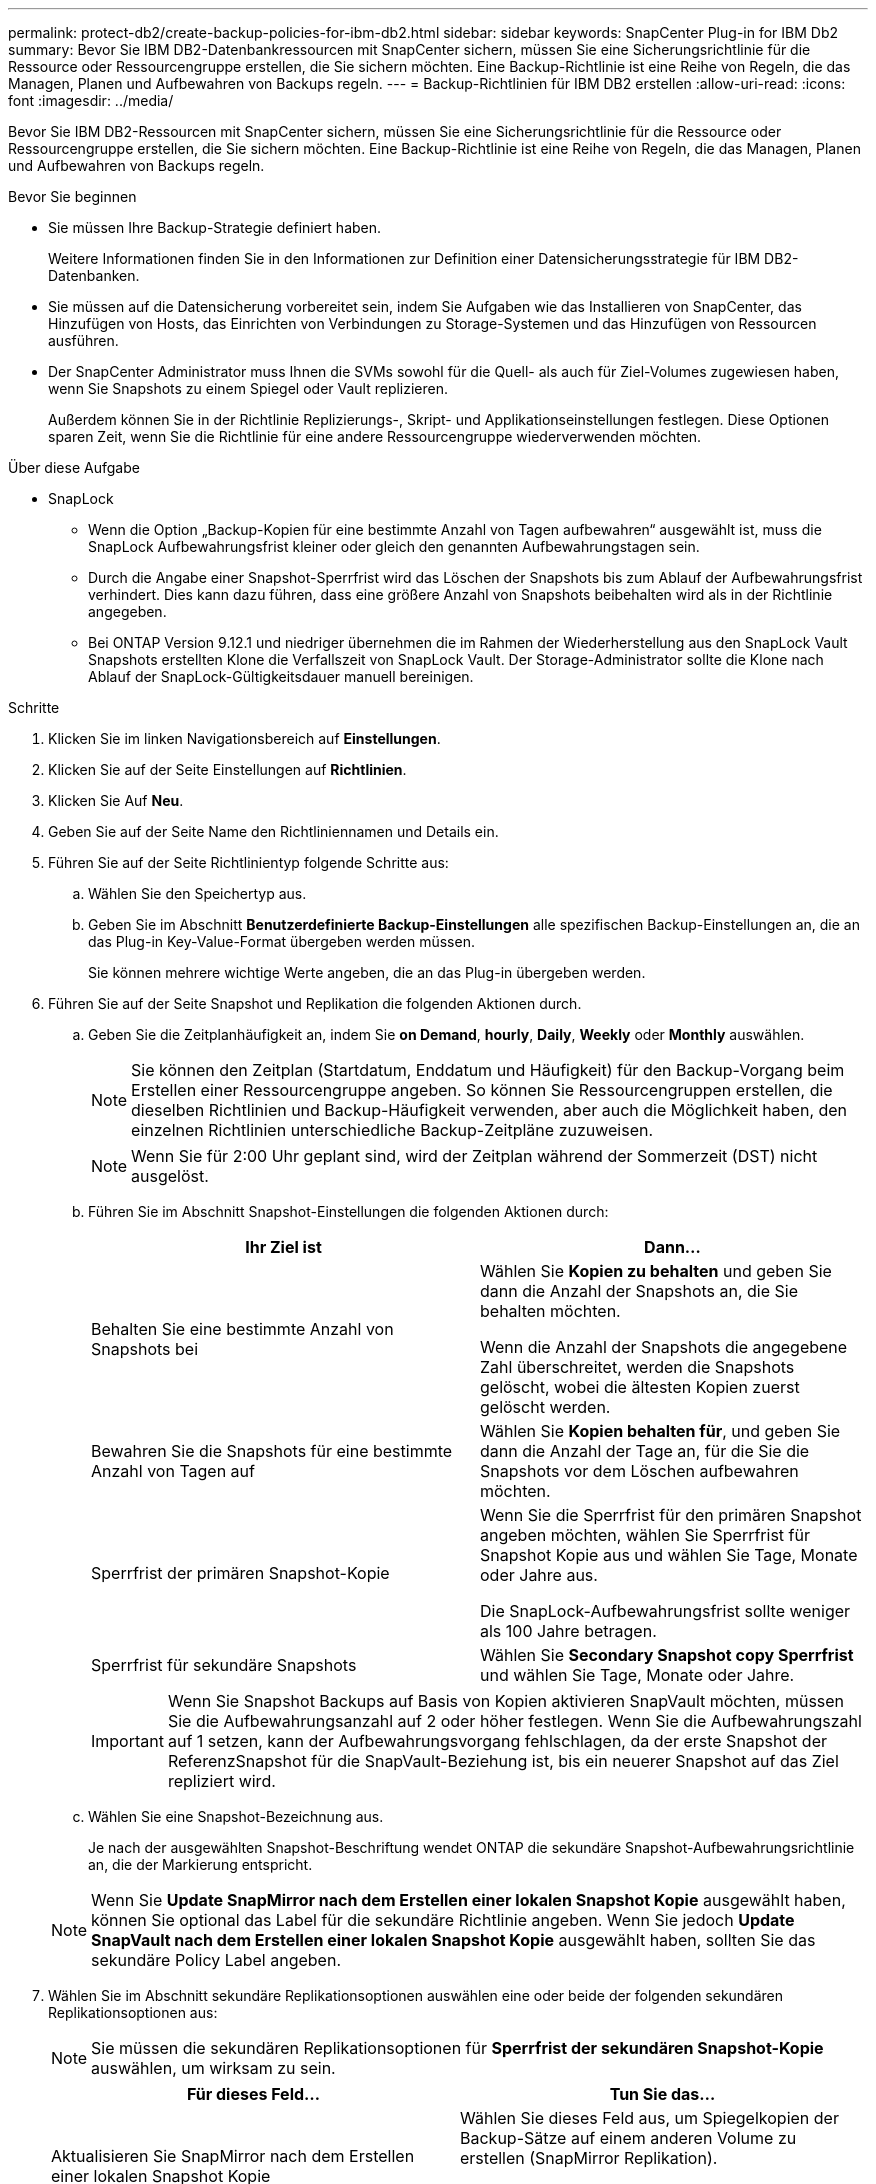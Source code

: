 ---
permalink: protect-db2/create-backup-policies-for-ibm-db2.html 
sidebar: sidebar 
keywords: SnapCenter Plug-in for IBM Db2 
summary: Bevor Sie IBM DB2-Datenbankressourcen mit SnapCenter sichern, müssen Sie eine Sicherungsrichtlinie für die Ressource oder Ressourcengruppe erstellen, die Sie sichern möchten. Eine Backup-Richtlinie ist eine Reihe von Regeln, die das Managen, Planen und Aufbewahren von Backups regeln. 
---
= Backup-Richtlinien für IBM DB2 erstellen
:allow-uri-read: 
:icons: font
:imagesdir: ../media/


[role="lead"]
Bevor Sie IBM DB2-Ressourcen mit SnapCenter sichern, müssen Sie eine Sicherungsrichtlinie für die Ressource oder Ressourcengruppe erstellen, die Sie sichern möchten. Eine Backup-Richtlinie ist eine Reihe von Regeln, die das Managen, Planen und Aufbewahren von Backups regeln.

.Bevor Sie beginnen
* Sie müssen Ihre Backup-Strategie definiert haben.
+
Weitere Informationen finden Sie in den Informationen zur Definition einer Datensicherungsstrategie für IBM DB2-Datenbanken.

* Sie müssen auf die Datensicherung vorbereitet sein, indem Sie Aufgaben wie das Installieren von SnapCenter, das Hinzufügen von Hosts, das Einrichten von Verbindungen zu Storage-Systemen und das Hinzufügen von Ressourcen ausführen.
* Der SnapCenter Administrator muss Ihnen die SVMs sowohl für die Quell- als auch für Ziel-Volumes zugewiesen haben, wenn Sie Snapshots zu einem Spiegel oder Vault replizieren.
+
Außerdem können Sie in der Richtlinie Replizierungs-, Skript- und Applikationseinstellungen festlegen. Diese Optionen sparen Zeit, wenn Sie die Richtlinie für eine andere Ressourcengruppe wiederverwenden möchten.



.Über diese Aufgabe
* SnapLock
+
** Wenn die Option „Backup-Kopien für eine bestimmte Anzahl von Tagen aufbewahren“ ausgewählt ist, muss die SnapLock Aufbewahrungsfrist kleiner oder gleich den genannten Aufbewahrungstagen sein.
** Durch die Angabe einer Snapshot-Sperrfrist wird das Löschen der Snapshots bis zum Ablauf der Aufbewahrungsfrist verhindert. Dies kann dazu führen, dass eine größere Anzahl von Snapshots beibehalten wird als in der Richtlinie angegeben.
** Bei ONTAP Version 9.12.1 und niedriger übernehmen die im Rahmen der Wiederherstellung aus den SnapLock Vault Snapshots erstellten Klone die Verfallszeit von SnapLock Vault. Der Storage-Administrator sollte die Klone nach Ablauf der SnapLock-Gültigkeitsdauer manuell bereinigen.




.Schritte
. Klicken Sie im linken Navigationsbereich auf *Einstellungen*.
. Klicken Sie auf der Seite Einstellungen auf *Richtlinien*.
. Klicken Sie Auf *Neu*.
. Geben Sie auf der Seite Name den Richtliniennamen und Details ein.
. Führen Sie auf der Seite Richtlinientyp folgende Schritte aus:
+
.. Wählen Sie den Speichertyp aus.
.. Geben Sie im Abschnitt *Benutzerdefinierte Backup-Einstellungen* alle spezifischen Backup-Einstellungen an, die an das Plug-in Key-Value-Format übergeben werden müssen.
+
Sie können mehrere wichtige Werte angeben, die an das Plug-in übergeben werden.



. Führen Sie auf der Seite Snapshot und Replikation die folgenden Aktionen durch.
+
.. Geben Sie die Zeitplanhäufigkeit an, indem Sie *on Demand*, *hourly*, *Daily*, *Weekly* oder *Monthly* auswählen.
+

NOTE: Sie können den Zeitplan (Startdatum, Enddatum und Häufigkeit) für den Backup-Vorgang beim Erstellen einer Ressourcengruppe angeben. So können Sie Ressourcengruppen erstellen, die dieselben Richtlinien und Backup-Häufigkeit verwenden, aber auch die Möglichkeit haben, den einzelnen Richtlinien unterschiedliche Backup-Zeitpläne zuzuweisen.

+

NOTE: Wenn Sie für 2:00 Uhr geplant sind, wird der Zeitplan während der Sommerzeit (DST) nicht ausgelöst.

.. Führen Sie im Abschnitt Snapshot-Einstellungen die folgenden Aktionen durch:
+
|===
| Ihr Ziel ist | Dann... 


 a| 
Behalten Sie eine bestimmte Anzahl von Snapshots bei
 a| 
Wählen Sie *Kopien zu behalten* und geben Sie dann die Anzahl der Snapshots an, die Sie behalten möchten.

Wenn die Anzahl der Snapshots die angegebene Zahl überschreitet, werden die Snapshots gelöscht, wobei die ältesten Kopien zuerst gelöscht werden.



 a| 
Bewahren Sie die Snapshots für eine bestimmte Anzahl von Tagen auf
 a| 
Wählen Sie *Kopien behalten für*, und geben Sie dann die Anzahl der Tage an, für die Sie die Snapshots vor dem Löschen aufbewahren möchten.



 a| 
Sperrfrist der primären Snapshot-Kopie
 a| 
Wenn Sie die Sperrfrist für den primären Snapshot angeben möchten, wählen Sie Sperrfrist für Snapshot Kopie aus und wählen Sie Tage, Monate oder Jahre aus.

Die SnapLock-Aufbewahrungsfrist sollte weniger als 100 Jahre betragen.



 a| 
Sperrfrist für sekundäre Snapshots
 a| 
Wählen Sie *Secondary Snapshot copy Sperrfrist* und wählen Sie Tage, Monate oder Jahre.

|===
+

IMPORTANT: Wenn Sie Snapshot Backups auf Basis von Kopien aktivieren SnapVault möchten, müssen Sie die Aufbewahrungsanzahl auf 2 oder höher festlegen. Wenn Sie die Aufbewahrungszahl auf 1 setzen, kann der Aufbewahrungsvorgang fehlschlagen, da der erste Snapshot der ReferenzSnapshot für die SnapVault-Beziehung ist, bis ein neuerer Snapshot auf das Ziel repliziert wird.

.. Wählen Sie eine Snapshot-Bezeichnung aus.
+
Je nach der ausgewählten Snapshot-Beschriftung wendet ONTAP die sekundäre Snapshot-Aufbewahrungsrichtlinie an, die der Markierung entspricht.

+

NOTE: Wenn Sie *Update SnapMirror nach dem Erstellen einer lokalen Snapshot Kopie* ausgewählt haben, können Sie optional das Label für die sekundäre Richtlinie angeben. Wenn Sie jedoch *Update SnapVault nach dem Erstellen einer lokalen Snapshot Kopie* ausgewählt haben, sollten Sie das sekundäre Policy Label angeben.



. Wählen Sie im Abschnitt sekundäre Replikationsoptionen auswählen eine oder beide der folgenden sekundären Replikationsoptionen aus:
+

NOTE: Sie müssen die sekundären Replikationsoptionen für *Sperrfrist der sekundären Snapshot-Kopie* auswählen, um wirksam zu sein.

+
|===
| Für dieses Feld... | Tun Sie das... 


 a| 
Aktualisieren Sie SnapMirror nach dem Erstellen einer lokalen Snapshot Kopie
 a| 
Wählen Sie dieses Feld aus, um Spiegelkopien der Backup-Sätze auf einem anderen Volume zu erstellen (SnapMirror Replikation).

Diese Option sollte für SnapMirror Active Sync aktiviert sein.



 a| 
Aktualisieren Sie SnapVault nach dem Erstellen einer lokalen Snapshot Kopie
 a| 
Wählen Sie diese Option aus, um Disk-to-Disk-Backup-Replikation (SnapVault-Backups) durchzuführen.



 a| 
Sekundäres Policy-Label
 a| 
Wählen Sie eine Snapshot-Bezeichnung aus.

Je nach der ausgewählten Snapshot-Beschriftung wendet ONTAP die sekundäre Snapshot-Aufbewahrungsrichtlinie an, die der Markierung entspricht.


NOTE: Wenn Sie *Update SnapMirror nach dem Erstellen einer lokalen Snapshot Kopie* ausgewählt haben, können Sie optional das Label für die sekundäre Richtlinie angeben. Wenn Sie jedoch *Update SnapVault nach dem Erstellen einer lokalen Snapshot Kopie* ausgewählt haben, sollten Sie das sekundäre Policy Label angeben.



 a| 
Fehler bei Wiederholungszählung
 a| 
Geben Sie die maximale Anzahl von Replikationsversuchen ein, die zulässig sind, bevor der Vorgang beendet wird.

|===
+

NOTE: Sie sollten die SnapMirror Aufbewahrungsrichtlinie in ONTAP für den sekundären Storage konfigurieren, um die maximale Grenze von Snapshots auf dem sekundären Storage zu vermeiden.

. Überprüfen Sie die Zusammenfassung und klicken Sie dann auf *Fertig stellen*.

